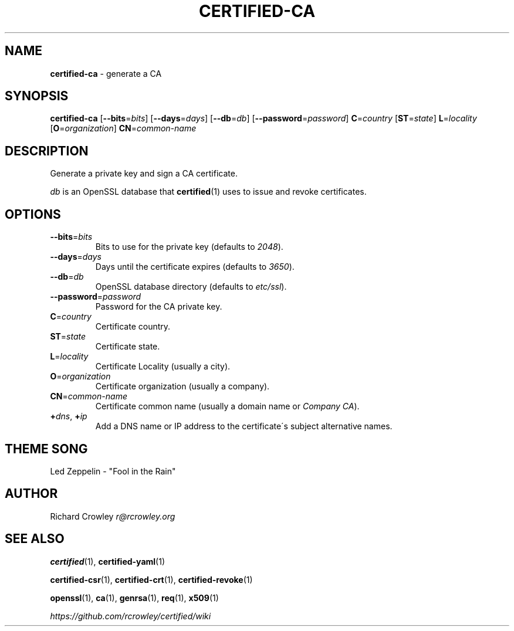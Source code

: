 .\" generated with Ronn/v0.7.3
.\" http://github.com/rtomayko/ronn/tree/0.7.3
.
.TH "CERTIFIED\-CA" "1" "February 2014" "" "Certified"
.
.SH "NAME"
\fBcertified\-ca\fR \- generate a CA
.
.SH "SYNOPSIS"
\fBcertified\-ca\fR [\fB\-\-bits\fR=\fIbits\fR] [\fB\-\-days\fR=\fIdays\fR] [\fB\-\-db\fR=\fIdb\fR] [\fB\-\-password\fR=\fIpassword\fR] \fBC\fR=\fIcountry\fR [\fBST\fR=\fIstate\fR] \fBL\fR=\fIlocality\fR [\fBO\fR=\fIorganization\fR] \fBCN\fR=\fIcommon\-name\fR
.
.SH "DESCRIPTION"
Generate a private key and sign a CA certificate\.
.
.P
\fIdb\fR is an OpenSSL database that \fBcertified\fR(1) uses to issue and revoke certificates\.
.
.SH "OPTIONS"
.
.TP
\fB\-\-bits\fR=\fIbits\fR
Bits to use for the private key (defaults to \fI2048\fR)\.
.
.TP
\fB\-\-days\fR=\fIdays\fR
Days until the certificate expires (defaults to \fI3650\fR)\.
.
.TP
\fB\-\-db\fR=\fIdb\fR
OpenSSL database directory (defaults to \fIetc/ssl\fR)\.
.
.TP
\fB\-\-password\fR=\fIpassword\fR
Password for the CA private key\.
.
.TP
\fBC\fR=\fIcountry\fR
Certificate country\.
.
.TP
\fBST\fR=\fIstate\fR
Certificate state\.
.
.TP
\fBL\fR=\fIlocality\fR
Certificate Locality (usually a city)\.
.
.TP
\fBO\fR=\fIorganization\fR
Certificate organization (usually a company)\.
.
.TP
\fBCN\fR=\fIcommon\-name\fR
Certificate common name (usually a domain name or \fICompany CA\fR)\.
.
.TP
\fB+\fR\fIdns\fR, \fB+\fR\fIip\fR
Add a DNS name or IP address to the certificate\'s subject alternative names\.
.
.SH "THEME SONG"
Led Zeppelin \- "Fool in the Rain"
.
.SH "AUTHOR"
Richard Crowley \fIr@rcrowley\.org\fR
.
.SH "SEE ALSO"
\fBcertified\fR(1), \fBcertified\-yaml\fR(1)
.
.P
\fBcertified\-csr\fR(1), \fBcertified\-crt\fR(1), \fBcertified\-revoke\fR(1)
.
.P
\fBopenssl\fR(1), \fBca\fR(1), \fBgenrsa\fR(1), \fBreq\fR(1), \fBx509\fR(1)
.
.P
\fIhttps://github\.com/rcrowley/certified/wiki\fR

